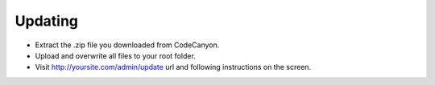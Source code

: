 Updating
==============


-  Extract the .zip file you downloaded from CodeCanyon.
  
-  Upload and overwrite all files to your root folder.
  
- Visit http://yoursite.com/admin/update url and following instructions on the screen.
  
